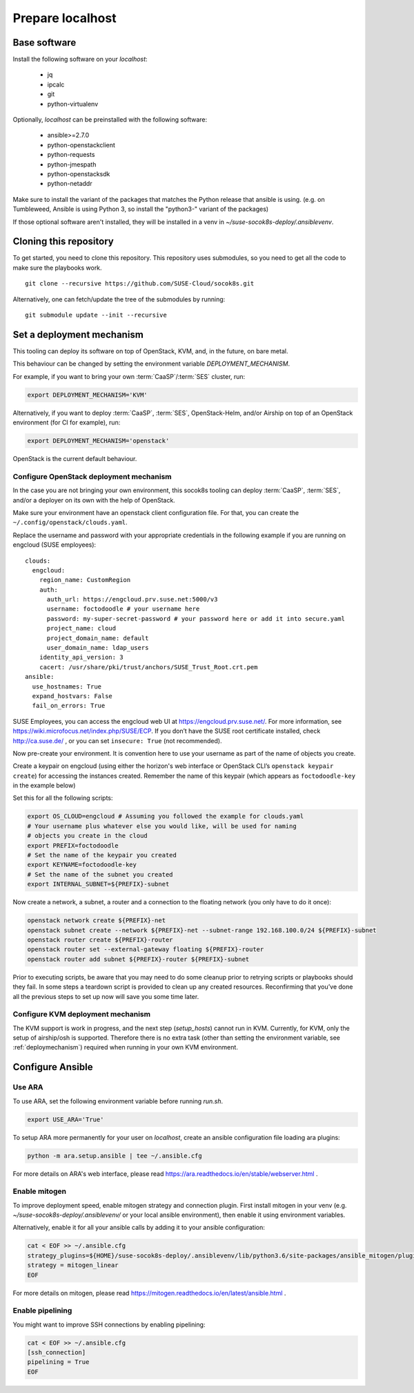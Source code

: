 .. _preparelocalhost:

Prepare localhost
=================

.. blockdiag::

   blockdiag {

     localhost [label="Prepare localhost"]
     ses [label="Deploy SES\n(optional)"]
     caasp [label="Deploy CaaSP\n(optional)"]
     deployer [label="Deploy deployer\n(optional)"]
     enroll_caasp [label="Enroll CaaSP\n(optional)"]
     setup_caasp_workers [label="Setup CaaSP\nfor OpenStack"]
     patch_upstream [label="Apply patches\nfrom upstream\n(for developers)"]
     build_images [label="Build docker images\n(for developers)"]
     deploy [label="Deploy Airship or\nOpenStack-Helm"]
     configure_deployment [label="Configure deployment"]

     group {
       localhost
       color="red"
     }

     localhost -> ses;

     group {
       color = "#EEEEEE"
       label = "Setup hosts"
       ses -> caasp;
       caasp -> deployer [folded];
       deployer -> enroll_caasp;
     }
     enroll_caasp -> configure_deployment [folded];
     localhost -> configure_deployment[folded];

     configure_deployment -> setup_caasp_workers;

     group {
       color = "#EEEEEE"
       label = "Setup openstack/Setup airship"
       setup_caasp_workers -> deploy, patch_upstream [folded];
       patch_upstream -> build_images;
       build_images -> deploy;
     }
   }

Base software
-------------

Install the following software on your `localhost`:

  * jq
  * ipcalc
  * git
  * python-virtualenv

Optionally, `localhost` can be preinstalled with the following software:

  * ansible>=2.7.0
  * python-openstackclient
  * python-requests
  * python-jmespath
  * python-openstacksdk
  * python-netaddr

Make sure to install the variant of the packages that matches the Python
release that ansible is using. (e.g. on Tumbleweed, Ansible is using Python 3,
so install the "python3-" variant of the packages)

If those optional software aren't installed, they will be installed in a
venv in `~/suse-socok8s-deploy/.ansiblevenv`.

Cloning this repository
-----------------------

To get started, you need to clone this repository. This repository uses
submodules, so you need to get all the code to make sure the playbooks
work.

::

   git clone --recursive https://github.com/SUSE-Cloud/socok8s.git

Alternatively, one can fetch/update the tree of the submodules by
running:

::

   git submodule update --init --recursive

.. _deploymechanism:

Set a deployment mechanism
--------------------------

This tooling can deploy its software on top of OpenStack, KVM, and, in the
future, on bare metal.

This behaviour can be changed by setting the environment variable
`DEPLOYMENT_MECHANISM`.

For example, if you want to bring your own :term:`CaaSP`/:term:`SES` cluster,
run:

.. code-block:: console

   export DEPLOYMENT_MECHANISM='KVM'

Alternatively, if you want to deploy :term:`CaaSP`, :term:`SES`, OpenStack-Helm,
and/or Airship on top of an OpenStack environment (for CI for example), run:

.. code-block:: console

   export DEPLOYMENT_MECHANISM='openstack'

OpenStack is the current default behaviour.

.. _configureopenstackdeploymentmechanism:

Configure OpenStack deployment mechanism
~~~~~~~~~~~~~~~~~~~~~~~~~~~~~~~~~~~~~~~~

In the case you are not bringing your own environment, this socok8s tooling can
deploy :term:`CaaSP`, :term:`SES`, and/or a deployer on its own with the help of
OpenStack.

Make sure your environment have an openstack client configuration file.
For that, you can create the ``~/.config/openstack/clouds.yaml``.

Replace the username and password with your appropriate credentials in
the following example if you are running on engcloud (SUSE employees):

::

   clouds:
     engcloud:
       region_name: CustomRegion
       auth:
         auth_url: https://engcloud.prv.suse.net:5000/v3
         username: foctodoodle # your username here
         password: my-super-secret-password # your password here or add it into secure.yaml
         project_name: cloud
         project_domain_name: default
         user_domain_name: ldap_users
       identity_api_version: 3
       cacert: /usr/share/pki/trust/anchors/SUSE_Trust_Root.crt.pem
   ansible:
     use_hostnames: True
     expand_hostvars: False
     fail_on_errors: True

SUSE Employees, you can access the engcloud web UI at https://engcloud.prv.suse.net/.
For more information, see https://wiki.microfocus.net/index.php/SUSE/ECP.
If you don’t have the SUSE root certificate installed, check
http://ca.suse.de/ , or you can set ``insecure: True`` (not recommended).

Now pre-create your environment. It is convention here to use your username
as part of the name of objects you create.

Create a keypair on engcloud (using either the horizon's web interface or
OpenStack CLI’s ``openstack keypair create``) for accessing the
instances created. Remember the name of this keypair (which appears as
``foctodoodle-key`` in the example below)

Set this for all the following scripts:

.. code-block:: console

   export OS_CLOUD=engcloud # Assuming you followed the example for clouds.yaml
   # Your username plus whatever else you would like, will be used for naming
   # objects you create in the cloud
   export PREFIX=foctodoodle
   # Set the name of the keypair you created
   export KEYNAME=foctodoodle-key
   # Set the name of the subnet you created
   export INTERNAL_SUBNET=${PREFIX}-subnet

Now create a network, a subnet, a router and a connection to the
floating network (you only have to do it once):

.. code-block:: console

   openstack network create ${PREFIX}-net
   openstack subnet create --network ${PREFIX}-net --subnet-range 192.168.100.0/24 ${PREFIX}-subnet
   openstack router create ${PREFIX}-router
   openstack router set --external-gateway floating ${PREFIX}-router
   openstack router add subnet ${PREFIX}-router ${PREFIX}-subnet

Prior to executing scripts, be aware that you may need to do some
cleanup prior to retrying scripts or playbooks should they fail. In some
steps a teardown script is provided to clean up any created resources.
Reconfirming that you’ve done all the previous steps to set up now will
save you some time later.

Configure KVM deployment mechanism
~~~~~~~~~~~~~~~~~~~~~~~~~~~~~~~~~~

The KVM support is work in progress, and the next step
(`setup_hosts`) cannot run in KVM. Currently, for KVM, only the setup of
airship/osh is supported. Therefore there is no extra task (other than
setting the environment variable, see :ref:`deploymechanism`)
required when running in your own KVM environment.

Configure Ansible
-----------------

Use ARA
~~~~~~~

To use ARA, set the following environment variable before running `run.sh`.

.. code-block:: console

   export USE_ARA='True'

To setup ARA more permanently for your user on `localhost`, create an ansible
configuration file loading ara plugins:

.. code-block:: console

   python -m ara.setup.ansible | tee ~/.ansible.cfg

For more details on ARA's web interface, please read
https://ara.readthedocs.io/en/stable/webserver.html .

Enable mitogen
~~~~~~~~~~~~~~

To improve deployment speed, enable mitogen strategy and connection plugin.
First install mitogen in your venv (e.g. `~/suse-socok8s-deploy/.ansiblevenv/` or your local
ansible environment), then enable it using environment variables.

Alternatively, enable it for all your ansible calls by adding it to your
ansible configuration:

.. code-block:: console

   cat < EOF >> ~/.ansible.cfg
   strategy_plugins=${HOME}/suse-socok8s-deploy/.ansiblevenv/lib/python3.6/site-packages/ansible_mitogen/plugins/strategy
   strategy = mitogen_linear
   EOF

For more details on mitogen, please read
https://mitogen.readthedocs.io/en/latest/ansible.html .

Enable pipelining
~~~~~~~~~~~~~~~~~

You might want to improve SSH connections by enabling pipelining:

.. code-block:: console

   cat < EOF >> ~/.ansible.cfg
   [ssh_connection]
   pipelining = True
   EOF
